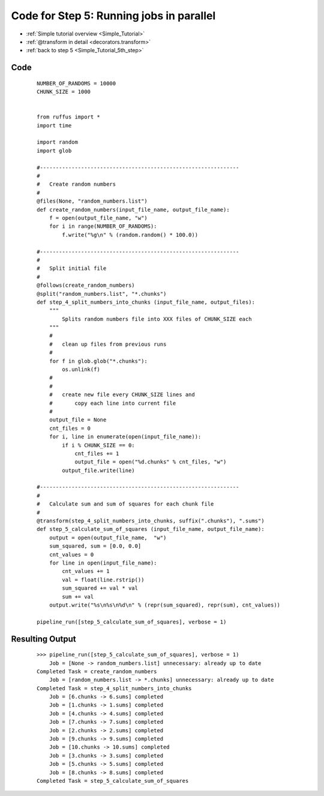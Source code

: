 .. _Simple_Tutorial_5th_step_code:

###################################################################
Code for Step 5: Running jobs in parallel
###################################################################
* :ref:`Simple tutorial overview <Simple_Tutorial>` 
* :ref:`@transform in detail <decorators.transform>`
* :ref:`back to step 5 <Simple_Tutorial_5th_step>`

************************************
Code
************************************
    ::
        
        NUMBER_OF_RANDOMS = 10000
        CHUNK_SIZE = 1000
        
        
        from ruffus import *
        import time
        
        import random
        import glob
        
        #---------------------------------------------------------------
        #
        #   Create random numbers 
        #
        @files(None, "random_numbers.list")
        def create_random_numbers(input_file_name, output_file_name):
            f = open(output_file_name, "w")
            for i in range(NUMBER_OF_RANDOMS):
                f.write("%g\n" % (random.random() * 100.0))
        
        #---------------------------------------------------------------
        #
        #   Split initial file
        #
        @follows(create_random_numbers)        
        @split("random_numbers.list", "*.chunks")
        def step_4_split_numbers_into_chunks (input_file_name, output_files):
            """
                Splits random numbers file into XXX files of CHUNK_SIZE each
            """
            #
            #   clean up files from previous runs
            # 
            for f in glob.glob("*.chunks"):
                os.unlink(f)
            #
            #
            #   create new file every CHUNK_SIZE lines and 
            #       copy each line into current file
            # 
            output_file = None
            cnt_files = 0
            for i, line in enumerate(open(input_file_name)):
                if i % CHUNK_SIZE == 0:
                    cnt_files += 1
                    output_file = open("%d.chunks" % cnt_files, "w")
                output_file.write(line)
        
        #---------------------------------------------------------------
        #
        #   Calculate sum and sum of squares for each chunk file
        #
        @transform(step_4_split_numbers_into_chunks, suffix(".chunks"), ".sums")
        def step_5_calculate_sum_of_squares (input_file_name, output_file_name):
            output = open(output_file_name,  "w")
            sum_squared, sum = [0.0, 0.0]
            cnt_values = 0
            for line in open(input_file_name):
                cnt_values += 1
                val = float(line.rstrip())
                sum_squared += val * val
                sum += val
            output.write("%s\n%s\n%d\n" % (repr(sum_squared), repr(sum), cnt_values))

        pipeline_run([step_5_calculate_sum_of_squares], verbose = 1)

                                                                   
************************************
Resulting Output
************************************
    ::

        >>> pipeline_run([step_5_calculate_sum_of_squares], verbose = 1)
            Job = [None -> random_numbers.list] unnecessary: already up to date
        Completed Task = create_random_numbers
            Job = [random_numbers.list -> *.chunks] unnecessary: already up to date
        Completed Task = step_4_split_numbers_into_chunks
            Job = [6.chunks -> 6.sums] completed
            Job = [1.chunks -> 1.sums] completed
            Job = [4.chunks -> 4.sums] completed
            Job = [7.chunks -> 7.sums] completed
            Job = [2.chunks -> 2.sums] completed
            Job = [9.chunks -> 9.sums] completed
            Job = [10.chunks -> 10.sums] completed
            Job = [3.chunks -> 3.sums] completed
            Job = [5.chunks -> 5.sums] completed
            Job = [8.chunks -> 8.sums] completed
        Completed Task = step_5_calculate_sum_of_squares

